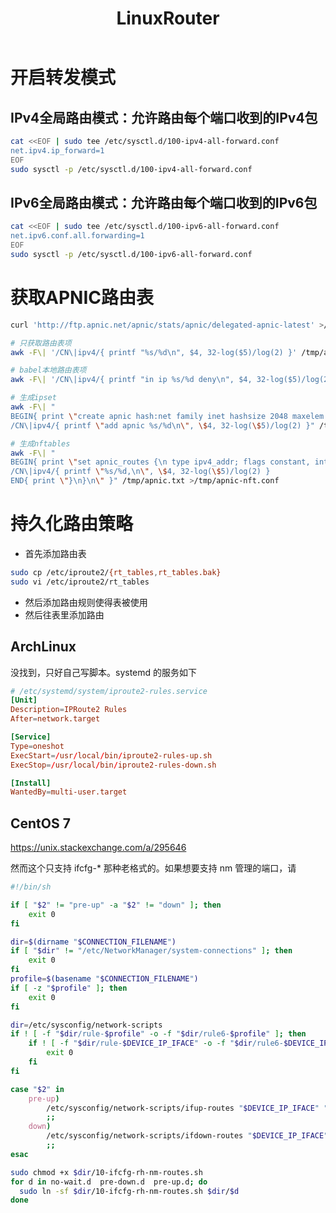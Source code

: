 #+TITLE: LinuxRouter
#+WIKI: linux,network

* 开启转发模式

** IPv4全局路由模式：允许路由每个端口收到的IPv4包

#+BEGIN_SRC bash
cat <<EOF | sudo tee /etc/sysctl.d/100-ipv4-all-forward.conf
net.ipv4.ip_forward=1
EOF
sudo sysctl -p /etc/sysctl.d/100-ipv4-all-forward.conf
#+END_SRC

** IPv6全局路由模式：允许路由每个端口收到的IPv6包

#+BEGIN_SRC bash
cat <<EOF | sudo tee /etc/sysctl.d/100-ipv6-all-forward.conf
net.ipv6.conf.all.forwarding=1
EOF
sudo sysctl -p /etc/sysctl.d/100-ipv6-all-forward.conf
#+END_SRC

* 获取APNIC路由表

#+BEGIN_SRC bash
curl 'http://ftp.apnic.net/apnic/stats/apnic/delegated-apnic-latest' >/tmp/apnic.txt

# 只获取路由表项
awk -F\| '/CN\|ipv4/{ printf "%s/%d\n", $4, 32-log($5)/log(2) }' /tmp/apnic.txt >/tmp/apnic-entries.txt

# babel本地路由表项
awk -F\| '/CN\|ipv4/{ printf "in ip %s/%d deny\n", $4, 32-log($5)/log(2) }' /tmp/apnic.txt >/tmp/apnic-babel.txt

# 生成ipset
awk -F\| "
BEGIN{ print \"create apnic hash:net family inet hashsize 2048 maxelem 65536\" }
/CN\|ipv4/{ printf \"add apnic %s/%d\n\", \$4, 32-log(\$5)/log(2) }" /tmp/apnic.txt >/tmp/apnic-ipset.txt

# 生成nftables
awk -F\| "
BEGIN{ print \"set apnic_routes {\n type ipv4_addr; flags constant, interval;\nelements={\" }
/CN\|ipv4/{ printf \"%s/%d,\n\", \$4, 32-log(\$5)/log(2) }
END{ print \"}\n}\n\" }" /tmp/apnic.txt >/tmp/apnic-nft.conf
#+END_SRC

* 持久化路由策略

- 首先添加路由表
#+BEGIN_SRC bash
sudo cp /etc/iproute2/{rt_tables,rt_tables.bak}
sudo vi /etc/iproute2/rt_tables
#+END_SRC
- 然后添加路由规则使得表被使用
- 然后往表里添加路由

** ArchLinux

没找到，只好自己写脚本。systemd 的服务如下

#+BEGIN_SRC conf
# /etc/systemd/system/iproute2-rules.service
[Unit]
Description=IPRoute2 Rules
After=network.target

[Service]
Type=oneshot
ExecStart=/usr/local/bin/iproute2-rules-up.sh
ExecStop=/usr/local/bin/iproute2-rules-down.sh

[Install]
WantedBy=multi-user.target 
#+END_SRC

** CentOS 7

https://unix.stackexchange.com/a/295646

然而这个只支持 ifcfg-* 那种老格式的。如果想要支持 nm 管理的端口，请

#+BEGIN_SRC bash
#!/bin/sh

if [ "$2" != "pre-up" -a "$2" != "down" ]; then
    exit 0
fi

dir=$(dirname "$CONNECTION_FILENAME")
if [ "$dir" != "/etc/NetworkManager/system-connections" ]; then
    exit 0
fi
profile=$(basename "$CONNECTION_FILENAME")
if [ -z "$profile" ]; then
    exit 0
fi

dir=/etc/sysconfig/network-scripts
if ! [ -f "$dir/rule-$profile" -o -f "$dir/rule6-$profile" ]; then
    if ! [ -f "$dir/rule-$DEVICE_IP_IFACE" -o -f "$dir/rule6-$DEVICE_IP_IFACE" ]; then
        exit 0
    fi
fi

case "$2" in
    pre-up)
        /etc/sysconfig/network-scripts/ifup-routes "$DEVICE_IP_IFACE" "$profile"
        ;;
    down)
        /etc/sysconfig/network-scripts/ifdown-routes "$DEVICE_IP_IFACE" "$profile"
        ;;
esac
#+END_SRC

#+BEGIN_SRC bash
sudo chmod +x $dir/10-ifcfg-rh-nm-routes.sh
for d in no-wait.d  pre-down.d  pre-up.d; do
  sudo ln -sf $dir/10-ifcfg-rh-nm-routes.sh $dir/$d
done
#+END_SRC
